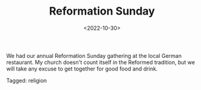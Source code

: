 #+TITLE: Reformation Sunday
#+filetags: religion
#+date: <2022-10-30>

We had our annual Reformation Sunday gathering at the local German restaurant. My church doesn't count itself in the Reformed tradition, but we will take any excuse to get together for good food and drink.


#+begin_tagline
Tagged: religion
#+end_tagline
